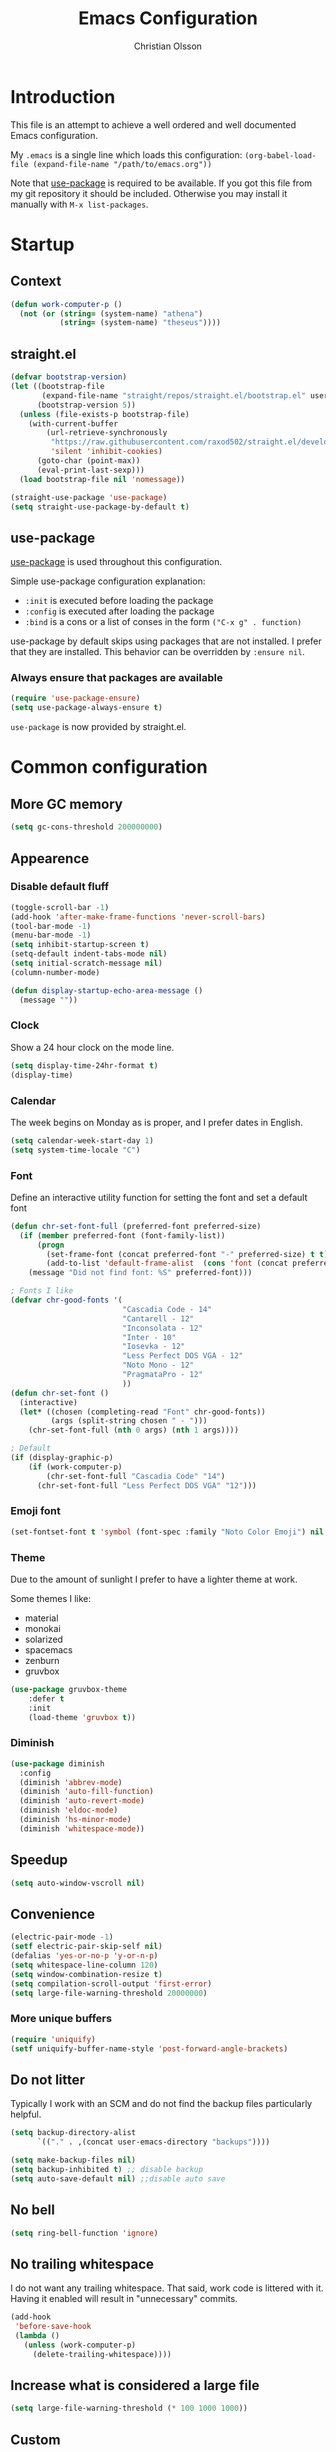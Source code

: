 # -*- mode: org; coding: utf-8-unix -*-

#+HTML_HEAD: <link rel="stylesheet" type="text/css" href="http://www.pirilampo.org/styles/readtheorg/css/htmlize.css"/>
#+HTML_HEAD: <link rel="stylesheet" type="text/css" href="http://www.pirilampo.org/styles/readtheorg/css/readtheorg.css"/>

#+HTML_HEAD: <script src="https://ajax.googleapis.com/ajax/libs/jquery/2.1.3/jquery.min.js"></script>
#+HTML_HEAD: <script src="https://maxcdn.bootstrapcdn.com/bootstrap/3.3.4/js/bootstrap.min.js"></script>
#+HTML_HEAD: <script type="text/javascript" src="http://www.pirilampo.org/styles/lib/js/jquery.stickytableheaders.js"></script>
#+HTML_HEAD: <script type="text/javascript" src="http://www.pirilampo.org/styles/readtheorg/js/readtheorg.js"></script>
#+OPTIONS: ^:nil

#+TITLE: Emacs Configuration
#+AUTHOR: Christian Olsson
#+EMAIL: chrols@chrols.se

* Introduction
This file is an attempt to achieve a well ordered and well documented
Emacs configuration.

My ~.emacs~ is a single line which loads this configuration:
~(org-babel-load-file (expand-file-name "/path/to/emacs.org"))~

Note that [[https://github.com/jwiegley/use-package][use-package]] is required to be available. If you got this
file from my git repository it should be included. Otherwise you may
install it manually with ~M-x list-packages~.
* Startup
** Context
#+BEGIN_SRC emacs-lisp
  (defun work-computer-p ()
    (not (or (string= (system-name) "athena")
             (string= (system-name) "theseus"))))
#+END_SRC
** straight.el
#+BEGIN_SRC emacs-lisp
  (defvar bootstrap-version)
  (let ((bootstrap-file
         (expand-file-name "straight/repos/straight.el/bootstrap.el" user-emacs-directory))
        (bootstrap-version 5))
    (unless (file-exists-p bootstrap-file)
      (with-current-buffer
          (url-retrieve-synchronously
           "https://raw.githubusercontent.com/raxod502/straight.el/develop/install.el"
           'silent 'inhibit-cookies)
        (goto-char (point-max))
        (eval-print-last-sexp)))
    (load bootstrap-file nil 'nomessage))

  (straight-use-package 'use-package)
  (setq straight-use-package-by-default t)
#+END_SRC
** use-package
[[https://github.com/jwiegley/use-package][use-package]] is used throughout this configuration.

Simple use-package configuration explanation:

- ~:init~ is executed before loading the package
- ~:config~ is executed after loading the package
- ~:bind~ is a cons or a list of conses in the form ~("C-x g" . function)~

use-package by default skips using packages that are not installed. I
prefer that they are installed. This behavior can be overridden by
=:ensure nil=.

*** Always ensure that packages are available
#+BEGIN_SRC emacs-lisp
  (require 'use-package-ensure)
  (setq use-package-always-ensure t)
#+END_SRC

~use-package~ is now provided by straight.el.
* Common configuration
** More GC memory
#+BEGIN_SRC emacs-lisp
(setq gc-cons-threshold 200000000)
#+END_SRC
** Appearence
*** Disable default fluff
#+BEGIN_SRC emacs-lisp
  (toggle-scroll-bar -1)
  (add-hook 'after-make-frame-functions 'never-scroll-bars)
  (tool-bar-mode -1)
  (menu-bar-mode -1)
  (setq inhibit-startup-screen t)
  (setq-default indent-tabs-mode nil)
  (setq initial-scratch-message nil)
  (column-number-mode)

  (defun display-startup-echo-area-message ()
    (message ""))
#+END_SRC
*** Clock
Show a 24 hour clock on the mode line.
#+BEGIN_SRC emacs-lisp
  (setq display-time-24hr-format t)
  (display-time)
#+END_SRC
*** Calendar
The week begins on Monday as is proper, and I prefer dates in English.
#+BEGIN_SRC emacs-lisp
  (setq calendar-week-start-day 1)
  (setq system-time-locale "C")
#+END_SRC
*** Font
Define an interactive utility function for setting the font and set a default font
#+BEGIN_SRC emacs-lisp
  (defun chr-set-font-full (preferred-font preferred-size)
    (if (member preferred-font (font-family-list))
        (progn
          (set-frame-font (concat preferred-font "-" preferred-size) t t)
          (add-to-list 'default-frame-alist  (cons 'font (concat preferred-font "-" preferred-size))))
      (message "Did not find font: %S" preferred-font)))

  ; Fonts I like
  (defvar chr-good-fonts '(
                           "Cascadia Code - 14"
                           "Cantarell - 12"
                           "Inconsolata - 12"
                           "Inter - 10"
                           "Iosevka - 12"
                           "Less Perfect DOS VGA - 12"
                           "Noto Mono - 12"
                           "PragmataPro - 12"
                           ))
  (defun chr-set-font ()
    (interactive)
    (let* ((chosen (completing-read "Font" chr-good-fonts))
           (args (split-string chosen " - ")))
      (chr-set-font-full (nth 0 args) (nth 1 args))))

  ; Default
  (if (display-graphic-p)
      (if (work-computer-p)
          (chr-set-font-full "Cascadia Code" "14")
        (chr-set-font-full "Less Perfect DOS VGA" "12")))
#+END_SRC

*** Emoji font
#+BEGIN_SRC emacs-lisp
  (set-fontset-font t 'symbol (font-spec :family "Noto Color Emoji") nil 'prepend)
#+END_SRC
*** Theme
Due to the amount of sunlight I prefer to have a lighter theme at work.

Some themes I like:

- material
- monokai
- solarized
- spacemacs
- zenburn
- gruvbox

#+BEGIN_SRC emacs-lisp
      (use-package gruvbox-theme
          :defer t
          :init
          (load-theme 'gruvbox t))
#+END_SRC
*** Diminish
#+BEGIN_SRC emacs-lisp
(use-package diminish
  :config
  (diminish 'abbrev-mode)
  (diminish 'auto-fill-function)
  (diminish 'auto-revert-mode)
  (diminish 'eldoc-mode)
  (diminish 'hs-minor-mode)
  (diminish 'whitespace-mode))
#+END_SRC
** Speedup
#+BEGIN_SRC emacs-lisp
  (setq auto-window-vscroll nil)
#+END_SRC
** Convenience
#+BEGIN_SRC emacs-lisp
  (electric-pair-mode -1)
  (setf electric-pair-skip-self nil)
  (defalias 'yes-or-no-p 'y-or-n-p)
  (setq whitespace-line-column 120)
  (setq window-combination-resize t)
  (setq compilation-scroll-output 'first-error)
  (setq large-file-warning-threshold 20000000)
#+END_SRC
*** More unique buffers
#+BEGIN_SRC emacs-lisp
  (require 'uniquify)
  (setf uniquify-buffer-name-style 'post-forward-angle-brackets)
#+END_SRC
** Do not litter
Typically I work with an SCM and do not find the backup files particularly helpful.
#+BEGIN_SRC emacs-lisp
  (setq backup-directory-alist
        `(("." . ,(concat user-emacs-directory "backups"))))

  (setq make-backup-files nil)
  (setq backup-inhibited t) ;; disable backup
  (setq auto-save-default nil) ;;disable auto save
#+END_SRC

** No bell
#+BEGIN_SRC emacs-lisp
(setq ring-bell-function 'ignore)
#+END_SRC
** No trailing whitespace
I do not want any trailing whitespace. That said, work code is littered
with it. Having it enabled will result in "unnecessary" commits.
#+BEGIN_SRC emacs-lisp
  (add-hook
   'before-save-hook
   (lambda ()
     (unless (work-computer-p)
       (delete-trailing-whitespace))))
#+END_SRC
** Increase what is considered a large file
#+BEGIN_SRC emacs-lisp
(setq large-file-warning-threshold (* 100 1000 1000))
#+END_SRC
** Custom
Keep custom settings in a separate file.
#+BEGIN_SRC emacs-lisp
  (setq custom-file (concat user-emacs-directory "custom.el"))
  (when (file-exists-p custom-file)
    (load custom-file))
#+END_SRC
** Global auto revert mode
#+BEGIN_SRC emacs-lisp
  (global-auto-revert-mode 1)
#+END_SRC
** edit-server
[[https://addons.mozilla.org/en-US/firefox/addon/edit-with-emacs1/][Edit with Emacs]]
#+BEGIN_SRC emacs-lisp
  (use-package edit-server
      :config (edit-server-start))
#+END_SRC
** Pop mark
#+BEGIN_SRC emacs-lisp
(bind-key "C-x p" 'pop-to-mark-command)
(setq set-mark-command-repeat-pop t)
#+END_SRC
* Shortcuts
Global shortcuts I find handy. The Emacs [[https://www.gnu.org/software/emacs/manual/html_node/elisp/Key-Binding-Conventions.html][convention]] reserves ~C-c
[letter]~ and function keys F5 to F9 for user configuration. However
to my knoledge very few modes make any use of the ~hyper~ and ~super~
modifiers.
** C-c
#+BEGIN_SRC emacs-lisp
  (global-set-key (kbd "C-c f") 'projectile-find-file)
  (global-set-key (kbd "C-c a") 'org-agenda)
  (global-set-key (kbd "C-c u") 'ace-jump-mode)
  (global-set-key (kbd "C-c l")  'org-store-link)
  (global-set-key (kbd "C-c <f5>")  '(lambda () (interactive) (find-file "~/emacs.org/emacs.org")))
#+END_SRC
** Kill this buffer
Typically I have focus on the buffer I want to kill.
#+BEGIN_SRC emacs-lisp
  (global-set-key (kbd "C-x k") 'kill-this-buffer)
#+END_SRC
** Counsel
#+BEGIN_SRC emacs-lisp
;; Counsel map
(define-prefix-command 'my-counsel-map)
(define-key my-counsel-map (kbd "f") 'counsel-describe-function)
(define-key my-counsel-map (kbd "v") 'counsel-describe-variable)
(define-key my-counsel-map (kbd "u") 'counsel-unicode-char)
#+END_SRC
** Hyper
The hyper modifier is typically unused by most modes.
#+BEGIN_SRC emacs-lisp
  (global-set-key (kbd "H-a") 'rg-project)
  (global-set-key (kbd "H-o") 'projectile-find-file)
  (global-set-key (kbd "H-u") 'ace-jump-mode)
  (global-set-key (kbd "H-i") 'org-capture)
  (global-set-key (kbd "H-n") 'flycheck-next-error)
  (global-set-key (kbd "H-s") 'ff-find-other-file)
  (global-set-key (kbd "H-g") my-counsel-map)
  (global-set-key (kbd "H-r") '(lambda () (interactive) (compile "make -k")))
  (global-set-key (kbd "H-k") 'kill-this-buffer)
  (global-set-key (kbd "H-f") 'next-buffer)
  (global-set-key (kbd "H-b") 'previous-buffer)
  (global-set-key (kbd "H-z") 'zone)
#+END_SRC
** Function keys
According to the Emacs [[https://www.gnu.org/software/emacs/manual/html_node/elisp/Key-Binding-Conventions.html][conventions]] only function key f5-f9 are
guaranteed to be free.
#+BEGIN_SRC emacs-lisp
  (global-set-key (kbd "<f1>")  'hide/show-comments-toggle)  
  (global-set-key (kbd "<f2>") 'eshell)
  (global-set-key (kbd "<f4>") 'projectile-find-other-file)
  (global-set-key (kbd "<f5>") 'recompile)
  (global-set-key (kbd "<f11>") 'toggle-frame-fullscreen)
#+END_SRC
* Minor modes
** Smex
"Smex is a M-x enhancement for Emacs, it provides a convenient interface to your recently and most
frequently used commands."
#+BEGIN_SRC emacs-lisp
  (use-package smex
    :bind ("M-x" . smex))
#+END_SRC
** IVY
#+BEGIN_SRC emacs-lisp
  (use-package ivy
      :diminish
      :init (ivy-mode t))

#+END_SRC
** undo-tree
undo-tree is a great way to interact with Emacs' undo history.

#+BEGIN_SRC emacs-lisp
  (use-package undo-tree
      :diminish undo-tree-mode
      :config (progn
                (global-undo-tree-mode 1)
                ;; Prevent undo tree files from polluting your git repo
                (setf undo-tree-auto-save-history nil)
                (setq undo-tree-visualizer-timestamps t)))

#+END_SRC
** rg
[[https://github.com/dajva/rg.el][rg]] is a good way to interact with ripgrep. rg include wgrep as a
dependency and offers a wgrep mode.
#+BEGIN_SRC emacs-lisp
  (use-package rg
      :config (progn
                (rg-enable-default-bindings "\M-s")
                (setq rg-enable-default-bindings nil)
                (rg-define-search rg-project-cpp
                    :dir project
                    :files "cpp")))
#+END_SRC
** Flycheck
Add a hook to force flycheck to always use C++11 support. We use the Clang language backend so this
is set to clang.

#+BEGIN_SRC emacs-lisp
  (use-package flycheck
      :init  (progn (global-flycheck-mode)
                    (setq-default flycheck-disabled-checkers '(emacs-lisp-checkdoc)))
      :config (progn (add-hook 'c++-mode-hook (lambda ()
                                                (setq flycheck-clang-language-standard "c++11")))))
#+END_SRC
** Yasnippet
Use YASnippet. Once loaded =M-x yas-reload-all= for reload.
#+BEGIN_SRC emacs-lisp
  (use-package yasnippet
    :diminish yas-minor-mode
    :commands (yas-minor-mode)
    :init (progn
            (setq yas-snippet-dirs '("~/.emacs.d/snippets"))
            (add-hook 'prog-mode-hook #'yas-minor-mode))
    :config (yas-reload-all))
#+END_SRC
** Magit
Magit is a great way to interact with git within Emacs. Manual available [[https://magit.vc/manual/magit.html][here]].
#+BEGIN_SRC emacs-lisp
    (use-package magit
        :init   (progn
                  (define-derived-mode magit-staging-mode magit-status-mode "Magit staging"
                                       "Mode for showing staged and unstaged changes."
                                       :group 'magit-status)

                  (defun magit-staging-refresh-buffer ()
                    (magit-insert-section (status)
                        (magit-insert-untracked-files)
                      (magit-insert-unstaged-changes)
                      (magit-insert-staged-changes)))

                  (defun magit-staging ()
                    (interactive)
                    (magit-mode-setup #'magit-staging-mode)))
        :config (setq magit-save-repository-buffers nil)
        :bind (("C-x g" . magit-status)
               ("C-x M-g" . magit-dispatch-popup)
               ("C-x C-g" . magit-staging)))
#+END_SRC
*** Log rows
#+BEGIN_SRC emacs-lisp
  (defun magit-log-rows ()
    (interactive)
    (let* ((old-args (car (magit-log-arguments)))
           (begin (if (region-active-p)
                      (line-number-at-pos (region-beginning))
                    (line-number-at-pos)))
           (end (if (region-active-p)
                    (line-number-at-pos (region-end))
                  (line-number-at-pos)))
           (range (concat "-L " (number-to-string begin) "," (number-to-string end) ":" (buffer-file-name))))
      (magit-log-current '("HEAD") (list range "-n256"))
      (setf (nth 1 magit-refresh-args) old-args)))
#+END_SRC
*** Margin
#+begin_src emacs-lisp
(setq magit-log-margin '(t "%Y-%m-%d" magit-log-margin-width t 18))
#+end_src
*** Performance
Should improve Emacs performance.
#+BEGIN_SRC emacs-lisp
  (setq vc-handled-backends nil)
#+END_SRC
** Which key
After pressing a prefix key, display a pop-up with possible
completions after a delay.
#+BEGIN_SRC emacs-lisp
  (use-package which-key
    :diminish
    :config (which-key-mode))
#+END_SRC
** keyfreq
Track which functions / keys are the most used. Invoke ~keyfreq-show~
to see the current distribution.
#+BEGIN_SRC emacs-lisp
  (use-package keyfreq
    :config (progn
              (keyfreq-mode 1)
              (keyfreq-autosave-mode 1)))
#+END_SRC

** Projectile
[[https://github.com/bbatsov/projectile][Projectile]] is a project interaction library for Emacs.

Note that while using ~alien~ as indexing method Projectile will not
apply its own filters, instead it will be up to the external tool to
filter things (e.g .gitignore).

#+BEGIN_SRC emacs-lisp
  (use-package projectile
    :config
    (define-key projectile-mode-map (kbd "C-c p") 'projectile-command-map)
    (projectile-mode +1)
    (setq projectile-completion-system 'ivy)
    (define-key projectile-mode-map (kbd "C-c p") 'projectile-command-map))
#+END_SRC
** ace-window
I use a Dvorak layout so aoeu and htns are on the homerows.
#+BEGIN_SRC emacs-lisp
  (use-package ace-window
      :bind (("M-o" . ace-window)
             ("C-x o" . ace-window))
      :init (setq aw-keys '(?a ?o ?e ?u ?h ?t ?n ?s)))

#+END_SRC
** ace-jump-mode
#+BEGIN_SRC emacs-lisp
  (use-package ace-jump-mode
      :bind ("H-<SPC>" . ace-jump-mode))
#+END_SRC
** ibuffer
#+BEGIN_SRC emacs-lisp
  (use-package ibuffer
      :bind ("C-x C-b" . ibuffer))
#+END_SRC
** buffer-move
#+BEGIN_SRC emacs-lisp
  (use-package buffer-move
      :bind (("H-<left>" . buf-move-left)
             ("H-<right>" . buf-move-right)
             ("H-<up>" . buf-move-up)
             ("H-<down>" . buf-move-down)))
#+END_SRC
** smart-mode-line
Does not appear to play well with some themes
#+BEGIN_SRC emacs-lisp
  (use-package smart-mode-line
      :if (work-computer-p)
      :config (smart-mode-line-enable))
#+END_SRC

** Winner Mode
Winner mode is a global minor mode that adds undo / redo for Emacs
window changes.

Default shortcuts: ~C-c <left>~ and ~C-c <right>~

#+BEGIN_SRC emacs-lisp
  (winner-mode)
#+END_SRC
* Utility functions
** String inflection
#+BEGIN_SRC emacs-lisp
(use-package string-inflection
  :bind (:map prog-mode-map
              ("C-M-j" .
              string-inflection-cycle)))
#+END_SRC
** Narrowing
#+BEGIN_SRC emacs-lisp
  (defun narrow-to-paragraph (arg1 arg2)
    "Make text outside current paragraph invisible.
    Prefix arguments as per `mark-paragraph'."
    (interactive "p\np")
    (save-excursion
      (mark-paragraph arg1 arg2)
      (narrow-to-region (point) (mark))))

  (global-set-key (kbd "C-h C-f") 'find-function)
  (global-set-key (kbd "C-x n h") 'narrow-to-paragraph)

  (add-hook 'c-mode-hook 'hs-minor-mode)
#+END_SRC
** Visit ansi-term
#+BEGIN_SRC emacs-lisp
  (defun visit-ansi-term ()
    "If we are in an *ansi-term*, rename it.
  If there is no *ansi-term*, run it.
  If there is one running, switch to that buffer."
    (interactive)
    (if (equal "*ansi-term*" (buffer-name))
        (call-interactively 'rename-buffer)
      (if (get-buffer "*ansi-term*")
      (switch-to-buffer "*ansi-term*")
        (ansi-term "/bin/zsh"))))
#+END_SRC

** Pretty print XML
#+BEGIN_SRC emacs-lisp
  (defun bf-pretty-print-xml-region (begin end)
    "Pretty format XML markup in region. You need to have nxml-mode
  http://www.emacswiki.org/cgi-bin/wiki/NxmlMode installed to do
  this.  The function inserts linebreaks to separate tags that have
  nothing but whitespace between them.  It then indents the markup
  by using nxml's indentation rules."
    (interactive "r")
    (save-excursion
        (nxml-mode)
        (goto-char begin)
        (while (search-forward-regexp "\>[ \\t]*\<" nil t)
          (backward-char) (insert "\n"))
        (indent-region begin end))
      (message "Ah, much better!"))
#+END_SRC

** Never scroll bars
#+BEGIN_SRC emacs-lisp
  (defun never-scroll-bars (frame)
    (modify-frame-parameters frame
                             '((vertical-scroll-bars . nil)
                               (horizontal-scroll-bars . nil))))
#+END_SRC

** Xah Lee functions
From [[http://ergoemacs.org/][ergoemacs]].
#+BEGIN_SRC emacs-lisp
(defun xah-toggle-margin-right ()
  "Toggle the right margin between `fill-column' or window width.
This command is convenient when reading novel, documentation."
  (interactive)
  (if (eq (cdr (window-margins)) nil)
      (set-window-margins nil 0 (- (window-body-width) fill-column))
    (set-window-margins nil 0 0)))
#+END_SRC
** Copy filename
#+BEGIN_SRC emacs-lisp
(defun chr-copy-file-name-to-clipboard ()
  "Copy the current buffer file name to the clipboard."
  (interactive)
  (let ((filename (if (equal major-mode 'dired-mode)
                      default-directory
                    (buffer-file-name))))
    (when filename
      (kill-new filename)
      (message "Copied buffer file name '%s' to the clipboard." filename))))
#+END_SRC

** New buffer
#+BEGIN_SRC emacs-lisp
(defun generate-buffer ()
  (interactive)
  (switch-to-buffer (make-temp-name "fluff")))
#+END_SRC
** dired
#+BEGIN_SRC emacs-lisp
  (setq dired-listing-switches "-lXGh --group-directories-first")
#+END_SRC
* Programming modes
Configuration specific to the various programming modes.
** Common
*** Autocompletion
#+BEGIN_SRC emacs-lisp
  (use-package company
      :bind (:map company-active-map
                  ("C-n" . company-select-next)
                  ("C-p" . company-select-previous))
      :init (add-hook 'prog-mode-hook 'company-mode)
      :config
      (setq company-idle-delay 0) ; Delay to complete
      (setq company-minimum-prefix-length 1)
      (setq company-selection-wrap-around t)
      (setq lsp-completion-provider :capf)
      (if (display-graphic-p)
          (define-key company-active-map [tab] 'company-select-next)
        (define-key company-active-map (kbd "C-i") 'company-select-next)))
#+END_SRC

*** Allow ANSI colors in compilation buffer
#+BEGIN_SRC emacs-lisp
;; Stolen from (http://endlessparentheses.com/ansi-colors-in-the-compilation-buffer-output.html)
(require 'ansi-color)
(defun endless/colorize-compilation ()
  "Colorize from `compilation-filter-start' to `point'."
  (let ((inhibit-read-only t))
    (ansi-color-apply-on-region
     compilation-filter-start (point))))

(add-hook 'compilation-filter-hook
          #'endless/colorize-compilation)

;; Stolen from (https://oleksandrmanzyuk.wordpress.com/2011/11/05/better-emacs-shell-part-i/)
(defun regexp-alternatives (regexps)
  "Return the alternation of a list of regexps."
  (mapconcat (lambda (regexp)
               (concat "\\(?:" regexp "\\)"))
             regexps "\\|"))

(defvar non-sgr-control-sequence-regexp nil
  "Regexp that matches non-SGR control sequences.")

(setq non-sgr-control-sequence-regexp
      (regexp-alternatives
       '(;; icon name escape sequences
         "\033\\][0-2];.*?\007"
         ;; non-SGR CSI escape sequences
         "\033\\[\\??[0-9;]*[^0-9;m]"
         ;; noop
         "\012\033\\[2K\033\\[1F"
         )))

(defun filter-non-sgr-control-sequences-in-region (begin end)
  (save-excursion
    (goto-char begin)
    (while (re-search-forward
            non-sgr-control-sequence-regexp end t)
      (replace-match ""))))

(defun filter-non-sgr-control-sequences-in-output (ignored)
  (let ((start-marker
         (or comint-last-output-start
             (point-min-marker)))
        (end-marker
         (process-mark
          (get-buffer-process (current-buffer)))))
    (filter-non-sgr-control-sequences-in-region
     start-marker
     end-marker)))

(add-hook 'comint-output-filter-functions
          'filter-non-sgr-control-sequences-in-output)
#+END_SRC
** Lisp
#+BEGIN_SRC emacs-lisp
  (setq lisp-indent-function 'common-lisp-indent-function)
#+END_SRC

** C / C++
*** Basic configuration
#+BEGIN_SRC emacs-lisp
  ;; C-IDE based on https://github.com/tuhdo/emacs-c-ide-demo
  (use-package cc-mode
      :config
      ;; Available C style:
      ;; "gnu": The default style for GNU projects
      ;; "k&r": What Kernighan and Ritchie, the authors of C used in their book
      ;; "bsd": What BSD developers use, aka "Allman style" after Eric Allman.
      ;; "whitesmith": Popularized by the examples that came with Whitesmiths C, an early commercial C compiler.
      ;; "stroustrup": What Stroustrup, the author of C++ used in his book
      ;; "ellemtel": Popular C++ coding standards as defined by "Programming in C++, Rules and Recommendations," Erik Nyquist and Mats Henricson, Ellemtel
      ;; "linux": What the Linux developers use for kernel development
      ;; "python": What Python developers use for extension modules
      ;; "java": The default style for java-mode (see below)
      ;; "user": When you want to define your own style
      (setq c-default-style "user")
      (setq c-basic-offset  4)
      (setq-default indent-tabs-mode nil)
      (setq backward-delete-char-untabify-method 'hungry)
      (setq gdb-many-windows t ;; use gdb-many-windows by default
            gdb-show-main t))
#+END_SRC
*** Code folding
#+BEGIN_SRC emacs-lisp
  (defun alexott/cedet-hook ()
    (local-set-key (kbd "C-c C-j") 'semantic-ia-fast-jump)
    (local-set-key (kbd "C-c C-s") 'semantic-ia-show-summary))

  ;; hs-minor-mode for folding source code
  (add-hook 'c-mode-common-hook 'hs-minor-mode)
  (add-hook 'c-mode-common-hook 'alexott/cedet-hook)
  (add-hook 'c-mode-hook 'alexott/cedet-hook)
  (add-hook 'c++-mode-hook 'alexott/cedet-hook)
#+END_SRC
*** Custom
#+BEGIN_SRC emacs-lisp

  (setq ff-search-directories
        '("." "../src" "../include"))
#+END_SRC
*** clang-format on save
Apply clang-format on my personal projects when saving to keep them
consistently consistent.

At work where there is consistent inconsistency only format my
modifications to not introduce "uneccesary" changes.

[[https://github.com/SavchenkoValeriy/emacs-clang-format-plus][clang-format+]] makes this behavior easy.

Use regular clang-format if on personal machines.
#+BEGIN_SRC emacs-lisp
  (use-package clang-format+
      :hook c-mode-common
      :init
      (setq clang-format+-context (if (work-computer-p) 'modification 'buffer))
      (setq clang-format-style-option "file"))
#+END_SRC
*** CMake
#+BEGIN_SRC emacs-lisp
(use-package cmake-mode
  :ensure t
  :mode ("CMakeLists.txt" "\\.cmake"))
#+END_SRC
*** Rainbow-delimters
#+begin_src emacs-lisp
  (use-package rainbow-delimiters
      :hook (c-mode-common . rainbow-delimiters-mode))
#+end_src
** Python
*** IDE
#+BEGIN_SRC emacs-lisp
;;; package --- python configs
;;; Commentary:
;;; Contains my python configs

;;; Code:

(use-package python
  :mode ("\\.py" . python-mode)
  :config
  (use-package elpy
    :init
    (add-to-list 'auto-mode-alist '("\\.py$" . python-mode))
    :config
    (setq elpy-rpc-backend "jedi")
    ;; (add-hook 'python-mode-hook 'py-autopep8-enable-on-save)
    ;;flycheck-python-flake8-executable "/usr/local/bin/flake8"
    :bind (:map elpy-mode-map
	      ("M-." . elpy-goto-definition)
	      ("M-," . pop-tag-mark)))
  (elpy-enable))

(use-package pip-requirements
  :config
  (add-hook 'pip-requirements-mode-hook #'pip-requirements-auto-complete-setup))

(use-package py-autopep8)


(use-package pyenv-mode
  :if
  (executable-find "pyenv")
  :init
  (add-to-list 'exec-path "~/.pyenv/shims")
  (setenv "WORKON_HOME" "~/.pyenv/versions/")
  :config
  (pyenv-mode)
  :bind
  ("C-x p e" . pyenv-activate-current-project))

(defun pyenv-init()
  (setq global-pyenv (replace-regexp-in-string "\n" "" (shell-command-to-string "pyenv global")))
  (message (concat "Setting pyenv version to " global-pyenv))
  (pyenv-mode-set global-pyenv)
  (defvar pyenv-current-version nil global-pyenv))

(defun pyenv-activate-current-project ()
  "Automatically activates pyenv version if .python-version file exists."
  (interactive)
  (f-traverse-upwards
   (lambda (path)
     (message path)
     (let ((pyenv-version-path (f-expand ".python-version" path)))
       (if (f-exists? pyenv-version-path)
          (progn
            (setq pyenv-current-version (s-trim (f-read-text pyenv-version-path 'utf-8)))
            (pyenv-mode-set pyenv-current-version)
            (pyvenv-workon pyenv-current-version)
            (message (concat "Setting virtualenv to " pyenv-current-version))))))))

(add-hook 'after-init-hook 'pyenv-init)
(add-hook 'projectile-after-switch-project-hook 'pyenv-activate-current-project)

;;; base-python.el ends here
#+END_SRC

** Typescript
#+BEGIN_SRC emacs-lisp
  (use-package flycheck
    :config
    (add-hook 'typescript-mode-hook 'flycheck-mode))

  (defun setup-tide-mode ()
    (interactive)
    (tide-setup)
    (flycheck-mode +1)
    (setq flycheck-check-syntax-automatically '(save mode-enabled))
    (eldoc-mode +1)
    (tide-hl-identifier-mode +1)
    ;; company is an optional dependency. You have to
    ;; install it separately via package-install
    ;; `M-x package-install [ret] company`
    (company-mode +1))

  (use-package company
    :config
    (setq company-show-numbers t)
    (setq company-tooltip-align-annotations t)
    ;; invert the navigation direction if the the completion popup-isearch-match
    ;; is displayed on top (happens near the bottom of windows)
    (setq company-tooltip-flip-when-above t)
    (global-company-mode))

  (use-package company-quickhelp
    :init
    (company-quickhelp-mode 1)
    (use-package pos-tip))


  (use-package web-mode
    :mode (("\\.html?\\'" . web-mode)
           ("\\.tsx\\'" . web-mode)
           ("\\.jsx\\'" . web-mode))
    :config
    (setq web-mode-markup-indent-offset 2
          web-mode-css-indent-offset 2
          web-mode-code-indent-offset 2
          web-mode-block-padding 2
          web-mode-comment-style 2

          web-mode-enable-css-colorization t
          web-mode-enable-auto-pairing t
          web-mode-enable-comment-keywords t
          web-mode-enable-current-element-highlight t
          )
    (add-hook 'web-mode-hook
              (lambda ()
                (when (string-equal "tsx" (file-name-extension buffer-file-name))
                  (setup-tide-mode))))
    ;; enable typescript-tslint checker
    (flycheck-add-mode 'typescript-tslint 'web-mode))

  (use-package typescript-mode
    :config
    (setq typescript-indent-level 4)
    (add-hook 'typescript-mode #'subword-mode))

  (use-package tide
    :init
    :after (typescript-mode company flycheck)
    :hook ((typescript-mode . tide-setup)
           (typescript-mode . tide-hl-identifier-mode)))
  ;;         (before-save . tide-format-before-save)))


#+END_SRC
* org-mode
GTD flow.

Configuration and flow mostly lifted from [[https://emacs.cafe/emacs/orgmode/gtd/2017/06/30/orgmode-gtd.html][Orgmode for GTD]] and this [[http://cachestocaches.com/2020/3/my-organized-life/][blog post]].
** Configuration
#+BEGIN_SRC emacs-lisp
  (require 'org)

  (setq org-capture-templates '(("t" "TODO" entry
                                 (file+headline "~/org/gtd/inbox.org" "Tasks")
                                 "* TODO %i%?")
                                ("w" "Work TODO" entry
                                 (file+headline "~/org/gtd/inbox.org" "Tasks")
                                 "* TODO %i%? :@work:")
                                ("c" "Calendar" entry
                                 (file+headline "~/org/gtd/calendar.org" "Calendar")
                                 "* %i%? \n %U")))

  (setq org-log-done 'time)
  (setq org-agenda-custom-commands
        '(("i" "Inbox" tags-todo "inbox"
           ((org-agenda-overriding-header "Inbox tasks")))
          ("n" "Next action" todo "NEXT"
           ((org-agenda-overriding-header "Next Action")))
          ("h" "Habits" todo "HABIT"
           ((org-agenda-overriding-header "Habits")))
          ("g" "Habits" todo "GOAL"
           ((org-agenda-overriding-header "Goals")))
          ("c" "Code" tags-todo "code"
           ((org-agenda-overriding-header "Code tasks")))
          ("r" "R&R" tags-todo "research"
           ((org-agenda-overriding-header "Read & research")))
          ("w" "At work" tags-todo "@work"
           ((org-agenda-overriding-header "Work TODO")))
          ("h" "At home" tags-todo "-@work&-fun"
           ((org-agenda-overriding-header "Home TODO")))
          ("u" "Untagged" tags-todo "-{.*}"
           ((org-agenda-overriding-header "Untagged")))
          ("o" "At home" tags-todo "@home"
           ((org-agenda-overriding-header "At Home")))
          ("w" "At work" tags-todo "@work"
           ((org-agenda-overriding-header "At Work")))
          ("f" "Fun" tags-todo "fun"
           ((org-agenda-overriding-header "Fun")))))

  (setq org-stuck-projects '("*/+PROJ" ("NEXT") nil ""))
#+END_SRC
** Files
#+BEGIN_SRC emacs-lisp
  (setq org-agenda-files (if (work-computer-p)
                             '("~/org/work" "~")
                           '("~/org/gtd/")))
  (setq org-refile-targets '((nil :maxlevel . 9)
                             (org-agenda-files :maxlevel . 9)))
#+END_SRC
** Todo states
#+BEGIN_SRC emacs-lisp
  (setq org-todo-keywords
        '((sequence "TODO(t)" "NEXT(n)" "PROJ(p)" "FUN(f)" "|" "DONE(d)")
          (sequence "GOAL(g)" "|" "ACHIEVED(a)")
          (sequence "HABIT" "|" "CHECK(k)")
          (sequence "WAITING(w)" "INACTIVE(i)" "SOMEDAY(s)" "|" "CANCELLED(c)")))

  (setq org-todo-keyword-faces
        '(("TODO" :foreground "red" :weight bold)
          ("NEXT" :foreground "yellow" :weight bold)
          ("PROJ" :foreground "magenta" :weight bold)
          ("FUN" :foreground "purple" :weight bold)
          ("DONE" :foreground "forest green" :weight bold)
          ("HABIT" :foreground "steel blue" :weight bold)
          ("GOAL" :foreground "gold" :weight bold)
          ("ACHIEVED" :foreground "spring green" :weight bold)
          ("WAITING" :foreground "orange" :weight bold)
          ("SOMEDAY" :foreground "cyan" :weight bold)
          ("INACTIVE" :foreground "grey" :weight bold)
          ("SOMEDAY" :foreground "cyan" :weight bold)
          ("CANCELLED" :foreground "forest green" :weight bold)))
#+END_SRC
** Custom functions
#+BEGIN_SRC emacs-lisp
(defun my-org-agenda-skip-all-siblings-but-first ()
  "Skip all but the first non-done entry."
  (let (should-skip-entry)
    (unless (org-current-is-todo)
      (setq should-skip-entry t))
    (save-excursion
      (while (and (not should-skip-entry) (org-goto-sibling t))
        (when (org-current-is-todo)
          (setq should-skip-entry t))))
    (when should-skip-entry
      (or (outline-next-heading)
          (goto-char (point-max))))))

(defun org-current-is-todo ()
  (string= "TODO" (org-get-todo-state)))
#+END_SRC
** Modeline todo entry
An unintrusive way to add items to the inbox.
#+BEGIN_SRC emacs-lisp
  (defun chr-add-todo ()
    (interactive)
    (chr-append-to-file (concat "** TODO " (read-from-minibuffer "TODO: ") "\n") "~/org/gtd/inbox.org"))

  (defun chr-append-to-file (string file)
    (let ((keep (find-buffer-visiting file)))
      (find-file file)
      (end-of-buffer)
      (insert string)
      (save-buffer)
      (unless keep (kill-buffer))))

  (global-set-key (kbd "H-t") 'chr-add-todo)
#+END_SRC
** Keep previous easy templates
Why learn new things when you can keep the old working? 😃
#+begin_src emacs-lisp
  (if (> emacs-major-version 26)
      (require 'org-tempo))
#+end_src
** Save after refile
#+begin_src emacs-lisp
  (advice-add 'org-refile :after 'org-save-all-org-buffers)
#+end_src
** Additional exports
MediaWiki export for authoring content for MediaWiki wikis.
#+begin_src emacs-lisp
  (use-package ox-mediawiki)
#+end_src
** Periodically save
I frequently forget to save my org files which is frustrating since
they then will not sync to my different machines.

Solve this by periodically saving all org files.
#+BEGIN_SRC emacs-lisp
  (run-with-timer 0 (* 30 60) 'org-save-all-org-buffers)
#+END_SRC
** Archive
Archive trees with ~C-c C-x C-a~ (default org-mode keybinding)
#+BEGIN_SRC emacs-lisp
  (setq org-archive-location "archive/%s_archive::")
  (defvar org-archive-file-header-format "#+FILETAGS: ARCHIVE\nArchived entries from file %s\n")
#+END_SRC
* Other major modes
** AUCTeX

#+BEGIN_SRC emacs-lisp
  (use-package auctex
    :defer t)
#+END_SRC
** markdown
#+BEGIN_SRC emacs-lisp
  (use-package markdown-mode
      :mode ("\\.md\\'" "\\.markdown\\'"))
#+END_SRC
** yaml
#+BEGIN_SRC emacs-lisp
  (use-package yaml-mode
      :mode "\\.yaml\\'")
#+END_SRC
* LSP
** Common
[[https://github.com/emacs-lsp/lsp-mode][lsp-mode]] is a client for the language server protocol. It provides
many IDE-like features.

Configuration from: [[https://www.sandeepnambiar.com/setting-up-emacs-for-c++/][Emacs setup for C++]]
#+BEGIN_SRC emacs-lisp
  (use-package lsp-mode
    ;; set prefix for lsp-command-keymap (few alternatives - "C-l", "C-c l")
    :init
    (setq lsp-keymap-prefix "C-c n")
    :hook (;; replace XXX-mode with concrete major-mode(e. g. python-mode)
           (typescript-mode . lsp-deferred)
           (python-mode . lsp-deferred)
           (shell-mode . lsp-deferred)
           (rust-mode . lsp-deferred)
           (c-mode . lsp-deferred)
           (c++-mode . lsp-deferred)
           ;; if you want which-key integration
           (lsp-mode . lsp-enable-which-key-integration))
    :commands (lsp lsp-deferred))

  (use-package lsp-ui
      :commands lsp-ui-mode)

  (use-package lsp-ivy
      :commands lsp-ivy-workspace-symbol)

  (use-package lsp-treemacs
      :commands lsp-treemacs-errors-list)

  ;; For debugger integration
  (use-package dap-mode)

  (setq lsp-file-watch-threshold (* 1000 1000))
#+END_SRC
* External
Additional custom elisp code to load that should not be published.
** Secrets
Stuff I do not want to be public (API-keys, etc) is placed in a
seperate secret.el.
#+BEGIN_SRC emacs-lisp
  (if (file-exists-p "~/.emacs.d/secrets.org")
      (org-babel-load-file "~/.emacs.d/secrets.org"))
#+END_SRC
